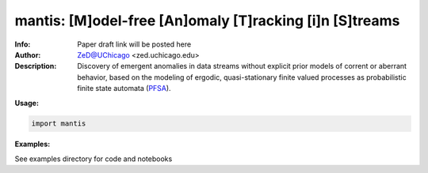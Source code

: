 ===============
mantis: [M]odel-free [An]omaly [T]racking [i]n [S]treams 
===============

.. image:: http://zed.uchicago.edu/logo/mantislogo1.png
   :height: 50px
   :alt: mantis logo
   :align: center

.. class:: no-web no-pdf

:Info: Paper draft link will be posted here
:Author: ZeD@UChicago <zed.uchicago.edu>
:Description: Discovery of emergent anomalies in data streams without explicit  prior models of corrent or aberrant behavior, based on the modeling of ergodic, quasi-stationary finite valued processes as probabilistic finite state automata (PFSA_).
 
.. _PFSA: https://pubmed.ncbi.nlm.nih.gov/23277601/

**Usage:**

.. code-block::

    import mantis
    
**Examples:**

See examples directory for code and notebooks

